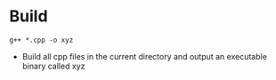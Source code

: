 * Build

#+BEGIN_SRC terminal
g++ *.cpp -o xyz
#+END_SRC

- Build all cpp files in the current directory and output an executable binary called xyz

